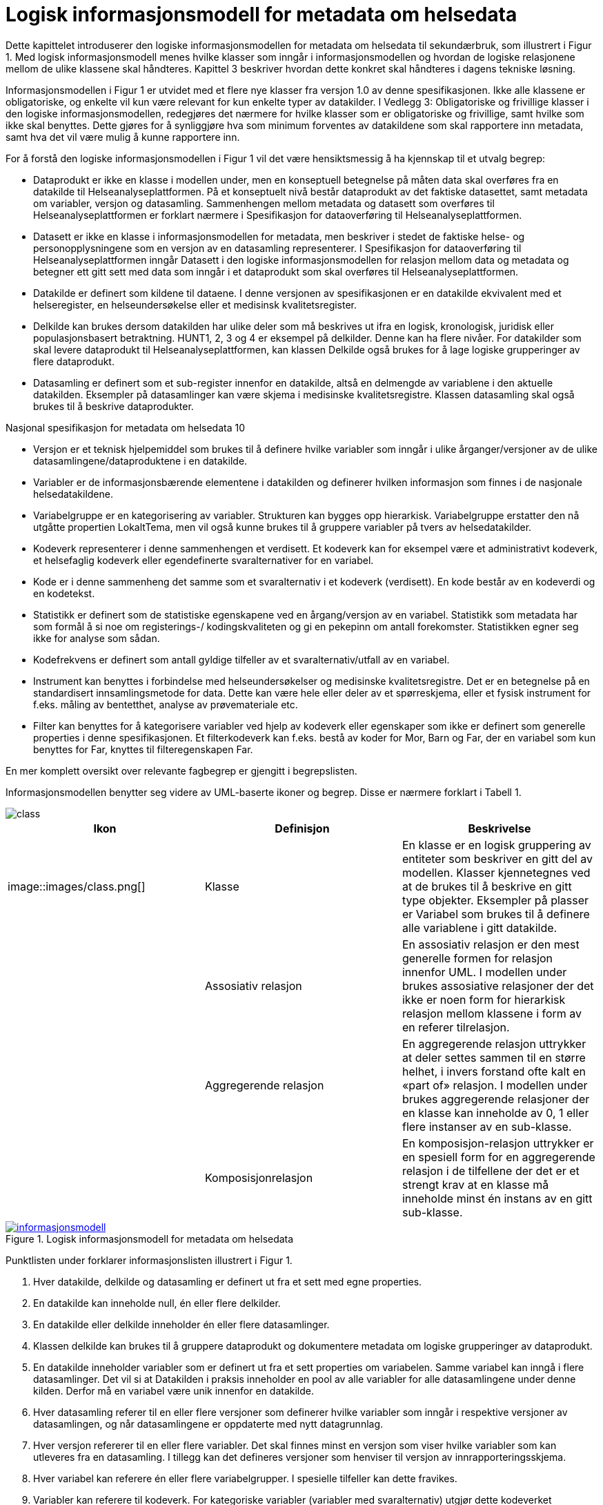 = Logisk informasjonsmodell for metadata om helsedata [[informasjonsmodell]]

Dette kapittelet introduserer den logiske informasjonsmodellen for metadata om helsedata til
sekundærbruk, som illustrert i Figur 1. Med logisk informasjonsmodell menes hvilke klasser
som inngår i informasjonsmodellen og hvordan de logiske relasjonene mellom de ulike
klassene skal håndteres. Kapittel 3 beskriver hvordan dette konkret skal håndteres i dagens
tekniske løsning.

Informasjonsmodellen i Figur 1 er utvidet med et flere nye klasser fra versjon 1.0 av denne
spesifikasjonen. Ikke alle klassene er obligatoriske, og enkelte vil kun være relevant for kun
enkelte typer av datakilder. I Vedlegg 3: Obligatoriske og frivillige klasser i den logiske
informasjonsmodellen, redegjøres det nærmere for hvilke klasser som er obligatoriske og
frivillige, samt hvilke som ikke skal benyttes. Dette gjøres for å synliggjøre hva som minimum
forventes av datakildene som skal rapportere inn metadata, samt hva det vil være mulig å
kunne rapportere inn.

For å forstå den logiske informasjonsmodellen i Figur 1 vil det være hensiktsmessig å ha
kjennskap til et utvalg begrep:

- Dataprodukt er ikke en klasse i modellen under, men en konseptuell betegnelse på
måten data skal overføres fra en datakilde til Helseanalyseplattformen. På et
konseptuelt nivå består dataprodukt av det faktiske datasettet, samt metadata om
variabler, versjon og datasamling. Sammenhengen mellom metadata og datasett som
overføres til Helseanalyseplattformen er forklart nærmere i Spesifikasjon for
dataoverføring til Helseanalyseplattformen.

- Datasett er ikke en klasse i informasjonsmodellen for metadata, men beskriver i
stedet de faktiske helse- og personopplysningene som en versjon av en datasamling
representerer. I Spesifikasjon for dataoverføring til Helseanalyseplattformen inngår
Datasett i den logiske informasjonsmodellen for relasjon mellom data og metadata og
betegner ett gitt sett med data som inngår i et dataprodukt som skal overføres til
Helseanalyseplattformen.

- Datakilde er definert som kildene til dataene. I denne versjonen av spesifikasjonen er
en datakilde ekvivalent med et helseregister, en helseundersøkelse eller et medisinsk
kvalitetsregister.

- Delkilde kan brukes dersom datakilden har ulike deler som må beskrives ut ifra en
logisk, kronologisk, juridisk eller populasjonsbasert betraktning. HUNT1, 2, 3 og 4 er
eksempel på delkilder. Denne kan ha flere nivåer. For datakilder som skal levere
dataprodukt til Helseanalyseplattformen, kan klassen Delkilde også brukes for å lage
logiske grupperinger av flere dataprodukt.

- Datasamling er definert som et sub-register innenfor en datakilde, altså en
delmengde av variablene i den aktuelle datakilden. Eksempler på datasamlinger kan
være skjema i medisinske kvalitetsregistre. Klassen datasamling skal også brukes til
å beskrive dataprodukter. 

Nasjonal spesifikasjon for metadata om helsedata
10

- Versjon er et teknisk hjelpemiddel som brukes til å definere hvilke variabler som
inngår i ulike årganger/versjoner av de ulike datasamlingene/dataproduktene i en
datakilde.

- Variabler er de informasjonsbærende elementene i datakilden og definerer hvilken
informasjon som finnes i de nasjonale helsedatakildene.

- Variabelgruppe er en kategorisering av variabler. Strukturen kan bygges opp
hierarkisk. Variabelgruppe erstatter den nå utgåtte propertien LokaltTema, men vil
også kunne brukes til å gruppere variabler på tvers av helsedatakilder.

- Kodeverk representerer i denne sammenhengen et verdisett. Et kodeverk kan for
eksempel være et administrativt kodeverk, et helsefaglig kodeverk eller egendefinerte
svaralternativer for en variabel.

- Kode er i denne sammenheng det samme som et svaralternativ i et kodeverk
(verdisett). En kode består av en kodeverdi og en kodetekst.

- Statistikk er definert som de statistiske egenskapene ved en årgang/versjon av en
variabel. Statistikk som metadata har som formål å si noe om registerings-/
kodingskvaliteten og gi en pekepinn om antall forekomster. Statistikken egner seg
ikke for analyse som sådan.

- Kodefrekvens er definert som antall gyldige tilfeller av et svaralternativ/utfall av en
variabel.

- Instrument kan benyttes i forbindelse med helseundersøkelser og medisinske
kvalitetsregistre. Det er en betegnelse på en standardisert innsamlingsmetode for
data. Dette kan være hele eller deler av et spørreskjema, eller et fysisk instrument for
f.eks. måling av bentetthet, analyse av prøvemateriale etc.

- Filter kan benyttes for å kategorisere variabler ved hjelp av kodeverk eller
egenskaper som ikke er definert som generelle properties i denne spesifikasjonen.
Et filterkodeverk kan f.eks. bestå av koder for Mor, Barn og Far, der en variabel som
kun benyttes for Far, knyttes til filteregenskapen Far.

En mer komplett oversikt over relevante fagbegrep er gjengitt i begrepslisten.

Informasjonsmodellen benytter seg videre av UML-baserte ikoner og begrep. Disse er
nærmere forklart i Tabell 1.

image::images/class.jpg[]

[options="header"]
|===
|Ikon |Definisjon |Beskrivelse
| image::images/class.png[]| Klasse |En klasse er en logisk gruppering av entiteter som beskriver en gitt del av modellen. Klasser kjennetegnes ved at de brukes til å beskrive en gitt type objekter. Eksempler på plasser er Variabel som brukes til å definere alle variablene i gitt datakilde.
| |Assosiativ relasjon |En assosiativ relasjon er den mest generelle formen for relasjon innenfor UML. I modellen under brukes assosiative relasjoner der det ikke er noen form for hierarkisk relasjon mellom klassene i form av en referer tilrelasjon.
| |Aggregerende relasjon |En aggregerende relasjon uttrykker at deler settes sammen til en større helhet, i invers forstand ofte kalt en «part of» relasjon. I modellen under brukes aggregerende relasjoner der en klasse kan inneholde av 0, 1 eller flere instanser av en sub-klasse.
|| Komposisjonrelasjon |En komposisjon-relasjon uttrykker er en spesiell form for en aggregerende relasjon i de tilfellene der det er et strengt krav at en klasse må inneholde minst én instans av en gitt sub-klasse.
|===

[link=images/informasjonsmodell.jpg, title="Logisk informasjonsmodell for metadata om helsedata"]image::images/informasjonsmodell.jpg[width=100%]
image::images/informasjonsmodell.jpg[]

Punktlisten under forklarer informasjonslisten illustrert i Figur 1.

1. Hver datakilde, delkilde og datasamling er definert ut fra et sett med egne properties.

2. En datakilde kan inneholde null, én eller flere delkilder.

3. En datakilde eller delkilde inneholder én eller flere datasamlinger.

4. Klassen delkilde kan brukes til å gruppere dataprodukt og dokumentere metadata om logiske grupperinger av dataprodukt.

5. En datakilde inneholder variabler som er definert ut fra et sett properties om variabelen. Samme variabel kan inngå i flere datasamlinger. Det vil si at Datakilden i praksis inneholder en pool av alle variabler for alle datasamlingene under denne kilden. Derfor må en variabel være unik innenfor en datakilde.

6. Hver datasamling referer til en eller flere versjoner som definerer hvilke variabler som inngår i respektive versjoner av datasamlingen, og når datasamlingene er oppdaterte med nytt datagrunnlag.

7. Hver versjon refererer til en eller flere variabler. Det skal finnes minst en versjon som viser hvilke variabler som kan utleveres fra en datasamling. I tillegg kan det defineres versjoner som henviser til versjon av innrapporteringsskjema.

8. Hver variabel kan referere én eller flere variabelgrupper. I spesielle tilfeller kan dette fravikes.

9. Variabler kan referere til kodeverk. For kategoriske variabler (variabler med svaralternativ) utgjør dette kodeverket variabelens standardiserte vokabular der kodeverket inneholder koder som representerer alle mulige verdier (svaralternativ) en variabel kan ha.

10. Hver variabel kan også referere til statistikk om seg selv, som gjennomsnitt, standardavvik og årstall statistikken er gyldig for. For kategoriske variabler kan statistikk inneholde kodefrekvens, det vil si antall utfall av de ulike mulige verdiene i variabelens standardiserte vokabular.

11. Hver variabel kan bli referert til fra null, ett eller flere instrument, og flere ulike
variabler kan bli referert til fra samme instrument.


